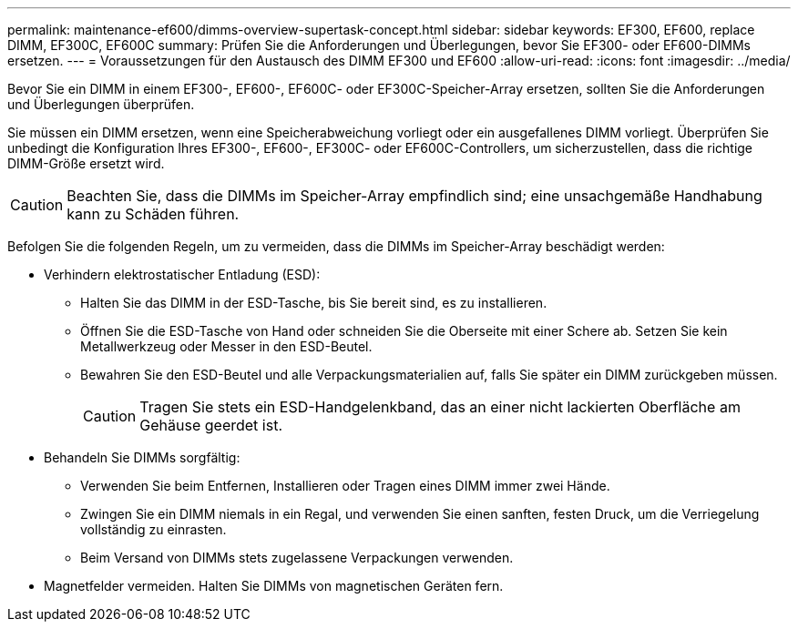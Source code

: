 ---
permalink: maintenance-ef600/dimms-overview-supertask-concept.html 
sidebar: sidebar 
keywords: EF300, EF600, replace DIMM, EF300C, EF600C 
summary: Prüfen Sie die Anforderungen und Überlegungen, bevor Sie EF300- oder EF600-DIMMs ersetzen. 
---
= Voraussetzungen für den Austausch des DIMM EF300 und EF600
:allow-uri-read: 
:icons: font
:imagesdir: ../media/


[role="lead"]
Bevor Sie ein DIMM in einem EF300-, EF600-, EF600C- oder EF300C-Speicher-Array ersetzen, sollten Sie die Anforderungen und Überlegungen überprüfen.

Sie müssen ein DIMM ersetzen, wenn eine Speicherabweichung vorliegt oder ein ausgefallenes DIMM vorliegt. Überprüfen Sie unbedingt die Konfiguration Ihres EF300-, EF600-, EF300C- oder EF600C-Controllers, um sicherzustellen, dass die richtige DIMM-Größe ersetzt wird.


CAUTION: Beachten Sie, dass die DIMMs im Speicher-Array empfindlich sind; eine unsachgemäße Handhabung kann zu Schäden führen.

Befolgen Sie die folgenden Regeln, um zu vermeiden, dass die DIMMs im Speicher-Array beschädigt werden:

* Verhindern elektrostatischer Entladung (ESD):
+
** Halten Sie das DIMM in der ESD-Tasche, bis Sie bereit sind, es zu installieren.
** Öffnen Sie die ESD-Tasche von Hand oder schneiden Sie die Oberseite mit einer Schere ab. Setzen Sie kein Metallwerkzeug oder Messer in den ESD-Beutel.
** Bewahren Sie den ESD-Beutel und alle Verpackungsmaterialien auf, falls Sie später ein DIMM zurückgeben müssen.
+

CAUTION: Tragen Sie stets ein ESD-Handgelenkband, das an einer nicht lackierten Oberfläche am Gehäuse geerdet ist.



* Behandeln Sie DIMMs sorgfältig:
+
** Verwenden Sie beim Entfernen, Installieren oder Tragen eines DIMM immer zwei Hände.
** Zwingen Sie ein DIMM niemals in ein Regal, und verwenden Sie einen sanften, festen Druck, um die Verriegelung vollständig zu einrasten.
** Beim Versand von DIMMs stets zugelassene Verpackungen verwenden.


* Magnetfelder vermeiden. Halten Sie DIMMs von magnetischen Geräten fern.

